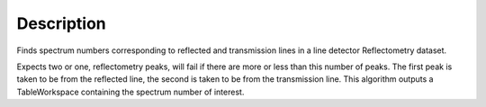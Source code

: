 .. algorithm::

.. summary::

.. alias::

.. properties::

Description
-----------

Finds spectrum numbers corresponding to reflected and transmission lines
in a line detector Reflectometry dataset.

Expects two or one, reflectometry peaks, will fail if there are more or
less than this number of peaks. The first peak is taken to be from the
reflected line, the second is taken to be from the transmission line.
This algorithm outputs a TableWorkspace containing the spectrum number
of interest.

.. algm_categories::
